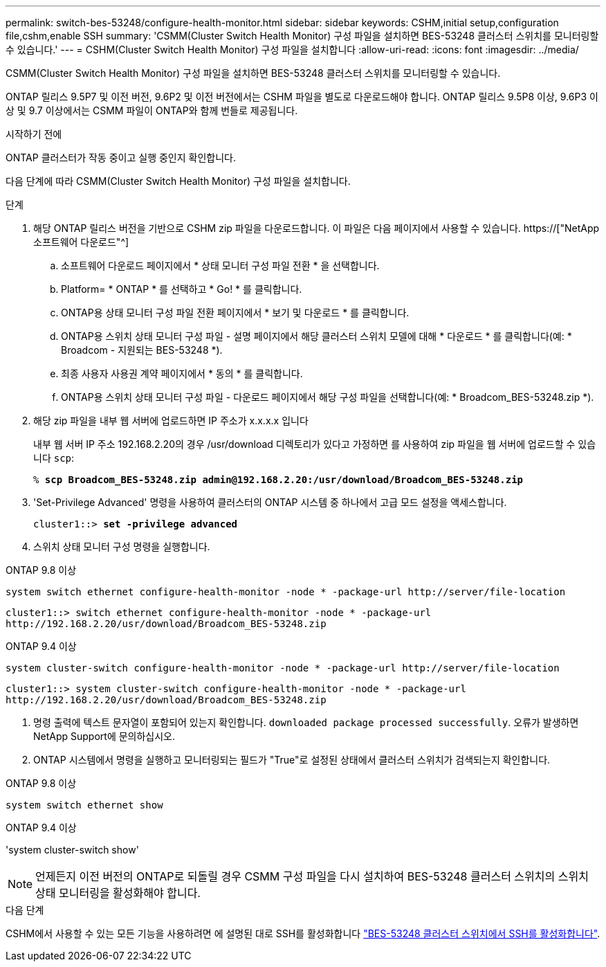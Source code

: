 ---
permalink: switch-bes-53248/configure-health-monitor.html 
sidebar: sidebar 
keywords: CSHM,initial setup,configuration file,cshm,enable SSH 
summary: 'CSMM(Cluster Switch Health Monitor) 구성 파일을 설치하면 BES-53248 클러스터 스위치를 모니터링할 수 있습니다.' 
---
= CSHM(Cluster Switch Health Monitor) 구성 파일을 설치합니다
:allow-uri-read: 
:icons: font
:imagesdir: ../media/


[role="lead"]
CSMM(Cluster Switch Health Monitor) 구성 파일을 설치하면 BES-53248 클러스터 스위치를 모니터링할 수 있습니다.

ONTAP 릴리스 9.5P7 및 이전 버전, 9.6P2 및 이전 버전에서는 CSHM 파일을 별도로 다운로드해야 합니다. ONTAP 릴리스 9.5P8 이상, 9.6P3 이상 및 9.7 이상에서는 CSMM 파일이 ONTAP와 함께 번들로 제공됩니다.

.시작하기 전에
ONTAP 클러스터가 작동 중이고 실행 중인지 확인합니다.

다음 단계에 따라 CSMM(Cluster Switch Health Monitor) 구성 파일을 설치합니다.

.단계
. 해당 ONTAP 릴리스 버전을 기반으로 CSHM zip 파일을 다운로드합니다. 이 파일은 다음 페이지에서 사용할 수 있습니다. https://["NetApp 소프트웨어 다운로드"^]
+
.. 소프트웨어 다운로드 페이지에서 * 상태 모니터 구성 파일 전환 * 을 선택합니다.
.. Platform= * ONTAP * 를 선택하고 * Go! * 를 클릭합니다.
.. ONTAP용 상태 모니터 구성 파일 전환 페이지에서 * 보기 및 다운로드 * 를 클릭합니다.
.. ONTAP용 스위치 상태 모니터 구성 파일 - 설명 페이지에서 해당 클러스터 스위치 모델에 대해 * 다운로드 * 를 클릭합니다(예: * Broadcom - 지원되는 BES-53248 *).
.. 최종 사용자 사용권 계약 페이지에서 * 동의 * 를 클릭합니다.
.. ONTAP용 스위치 상태 모니터 구성 파일 - 다운로드 페이지에서 해당 구성 파일을 선택합니다(예: * Broadcom_BES-53248.zip *).


. 해당 zip 파일을 내부 웹 서버에 업로드하면 IP 주소가 x.x.x.x 입니다
+
내부 웹 서버 IP 주소 192.168.2.20의 경우 /usr/download 디렉토리가 있다고 가정하면 를 사용하여 zip 파일을 웹 서버에 업로드할 수 있습니다 `scp`:

+
[listing, subs="+quotes"]
----
% *scp Broadcom_BES-53248.zip admin@192.168.2.20:/usr/download/Broadcom_BES-53248.zip*
----
. 'Set-Privilege Advanced' 명령을 사용하여 클러스터의 ONTAP 시스템 중 하나에서 고급 모드 설정을 액세스합니다.
+
[listing, subs="+quotes"]
----
cluster1::> *set -privilege advanced*
----
. 스위치 상태 모니터 구성 명령을 실행합니다.


[role="tabbed-block"]
====
.ONTAP 9.8 이상
--
`system switch ethernet configure-health-monitor -node * -package-url \http://server/file-location`

[listing]
----
cluster1::> switch ethernet configure-health-monitor -node * -package-url
http://192.168.2.20/usr/download/Broadcom_BES-53248.zip
----
--
.ONTAP 9.4 이상
--
`system cluster-switch configure-health-monitor -node * -package-url \http://server/file-location`

[listing]
----
cluster1::> system cluster-switch configure-health-monitor -node * -package-url
http://192.168.2.20/usr/download/Broadcom_BES-53248.zip
----
--
====
. [[step5]] 명령 출력에 텍스트 문자열이 포함되어 있는지 확인합니다. `downloaded package processed successfully`. 오류가 발생하면 NetApp Support에 문의하십시오.
. ONTAP 시스템에서 명령을 실행하고 모니터링되는 필드가 "True"로 설정된 상태에서 클러스터 스위치가 검색되는지 확인합니다.


[role="tabbed-block"]
====
.ONTAP 9.8 이상
--
`system switch ethernet show`

--
.ONTAP 9.4 이상
--
'system cluster-switch show'

--
====

NOTE: 언제든지 이전 버전의 ONTAP로 되돌릴 경우 CSMM 구성 파일을 다시 설치하여 BES-53248 클러스터 스위치의 스위치 상태 모니터링을 활성화해야 합니다.

.다음 단계
CSHM에서 사용할 수 있는 모든 기능을 사용하려면 에 설명된 대로 SSH를 활성화합니다 link:configure-ssh.html["BES-53248 클러스터 스위치에서 SSH를 활성화합니다"].
